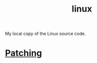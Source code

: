 :PROPERTIES:
:ID:       09b84221-d0a9-4e61-b95c-eaefd59e916d
:END:
#+title: linux
My local copy of the Linux source code.

* [[id:eeafefb7-18a4-4105-9eed-995b7fcf39fd][Patching]]
